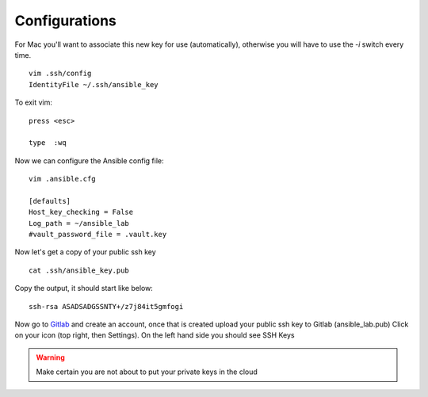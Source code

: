 Configurations
===============

For Mac you'll want to associate this new key for use (automatically), otherwise you will have to use the `-i` switch every time. 

::

    vim .ssh/config
    IdentityFile ~/.ssh/ansible_key


To exit vim:

::

    press <esc>

    type  :wq

Now we can configure the Ansible config file:

::

    vim .ansible.cfg

    [defaults]
    Host_key_checking = False
    Log_path = ~/ansible_lab
    #vault_password_file = .vault.key

Now let's get a copy of your public ssh key

::

    cat .ssh/ansible_key.pub 

Copy the output, it should start like below:

::

    ssh-rsa ASADSADGSSNTY+/z7j84it5gmfogi


Now go to `Gitlab <https://gitlab.com/users/sign_in>`_ and create an account, once that is created upload your public ssh key to Gitlab (ansible_lab.pub)  Click on your icon (top right, then Settings).  On the left hand side you should see SSH Keys

.. warning:: Make certain you are not about to put your private keys in the cloud
